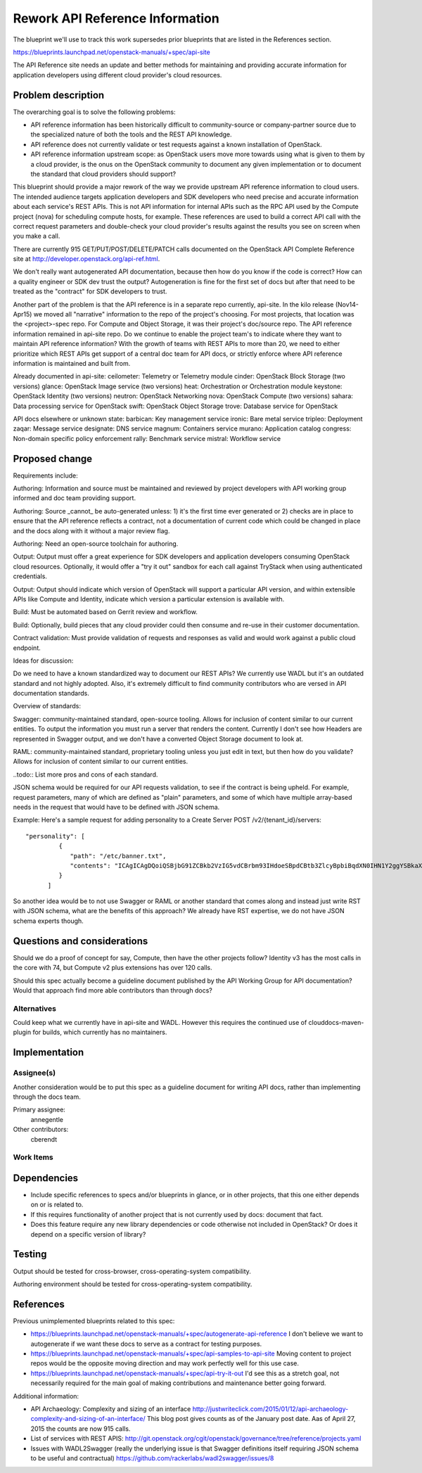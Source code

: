 ..
 This work is licensed under a Creative Commons Attribution 3.0 Unported
 License.

 http://creativecommons.org/licenses/by/3.0/legalcode

================================
Rework API Reference Information
================================

The blueprint we'll use to track this work supersedes prior blueprints that are
listed in the References section.

https://blueprints.launchpad.net/openstack-manuals/+spec/api-site

The API Reference site needs an update and better methods for maintaining and
providing accurate information for application developers using different cloud
provider's cloud resources.

Problem description
===================

The overarching goal is to solve the following problems:

* API reference information has been historically difficult to
  community-source or company-partner source due to the specialized nature of
  both the tools and the REST API knowledge.
* API reference does not currently validate or test requests against a known
  installation of OpenStack.
* API reference information upstream scope: as OpenStack users move more
  towards using what is given to them by a cloud provider, is the onus on the
  OpenStack community to document any given implementation or to document the
  standard that cloud providers should support?

This blueprint should provide a major rework of the way we provide upstream API
reference information to cloud users. The intended audience targets application
developers and SDK developers who need precise and accurate information about
each service's REST APIs. This is not API information for internal APIs such as
the RPC API used by the Compute project (nova) for scheduling compute hosts,
for example. These references are used to build a correct API call with the
correct request parameters and double-check your cloud provider's results
against the results you see on screen when you make a call.

There are currently 915 GET/PUT/POST/DELETE/PATCH calls documented on the
OpenStack API Complete Reference site at
http://developer.openstack.org/api-ref.html.

We don't really want autogenerated API documentation, because then how do you
know if the code is correct? How can a quality engineer or SDK dev trust the
output? Autogeneration is fine for the first set of docs but after that need to
be treated as the "contract" for SDK developers to trust.

Another part of the problem is that the API reference is in a separate repo
currently, api-site. In the kilo release (Nov14-Apr15) we moved all "narrative"
information to the repo of the project's choosing. For most projects, that
location was the <project>-spec repo. For Compute and Object Storage, it was
their project's doc/source repo. The API reference information remained in
api-site repo. Do we continue to enable the project team's to indicate where
they want to maintain API reference information? With the growth of teams with
REST APIs to more than 20, we need to either prioritize which REST APIs get
support of a central doc team for API docs, or strictly enforce where API
reference information is maintained and built from.

Already documented in api-site:
ceilometer: Telemetry or Telemetry module
cinder: OpenStack Block Storage (two versions)
glance: OpenStack Image service (two versions)
heat: Orchestration or Orchestration module
keystone: OpenStack Identity (two versions)
neutron: OpenStack Networking
nova: OpenStack Compute (two versions)
sahara: Data processing service for OpenStack
swift: OpenStack Object Storage
trove: Database service for OpenStack

API docs elsewhere or unknown state:
barbican: Key management service
ironic: Bare metal service
tripleo: Deployment
zaqar: Message service
designate: DNS service
magnum: Containers service
murano: Application catalog
congress: Non-domain specific policy enforcement
rally: Benchmark service
mistral: Workflow service

Proposed change
===============

Requirements include:

Authoring: Information and source must be maintained and reviewed by project
developers with API working group informed and doc team providing support.

Authoring: Source _cannot_ be auto-generated unless: 1) it's the first time
ever generated or 2) checks are in place to ensure that the API reference
reflects a contract, not a documentation of current code which could be
changed in place and the docs along with it without a major review flag.

Authoring: Need an open-source toolchain for authoring.

Output: Output must offer a great experience for SDK developers and
application developers consuming OpenStack cloud resources. Optionally, it
would offer a "try it out" sandbox for each call against TryStack when using
authenticated credentials.

Output: Output should indicate which version of OpenStack will support a
particular API version, and within extensible APIs like Compute and Identity,
indicate which version a particular extension is available with.

Build: Must be automated based on Gerrit review and workflow.

Build: Optionally, build pieces that any cloud provider could then consume and
re-use in their customer documentation.

Contract validation: Must provide validation of requests and responses as
valid and would work against a public cloud endpoint.

Ideas for discussion:

Do we need to have a known standardized way to document our REST APIs? We
currently use WADL but it's an outdated standard and not highly adopted. Also,
it's extremely difficult to find community contributors who are versed in API
documentation standards.

Overview of standards:

Swagger: community-maintained standard, open-source tooling. Allows for
inclusion of content similar to our current entities. To output the information
you must run a server that renders the content. Currently I don't see how
Headers are represented in Swagger output, and we don't have a converted Object
Storage document to look at.

RAML: community-maintained standard, proprietary tooling unless you just edit
in text, but then how do you validate? Allows for inclusion of content similar
to our current entities.

..todo:: List more pros and cons of each standard.

JSON schema would be required for our API requests validation, to see if the
contract is being upheld. For example, request parameters, many of which are
defined as "plain" parameters, and some of which have multiple array-based
needs in the request that would have to be defined with JSON schema.

Example: Here's a sample request for adding personality to a Create Server
POST /v2/{tenant_id}/servers::

   "personality": [
            {
               "path": "/etc/banner.txt",
               "contents": "ICAgICAgDQoiQSBjbG91ZCBkb2VzIG5vdCBrbm93IHdoeSBpdCBtb3ZlcyBpbiBqdXN0IHN1Y2ggYSBkaXJlY3Rpb24gYW5kIGF0IHN1Y2ggYSBzcGVlZC4uLkl0IGZlZWxzIGFuIGltcHVsc2lvbi4uLnRoaXMgaXMgdGhlIHBsYWNlIHRvIGdvIG5vdy4gQnV0IHRoZSBza3kga25vd3MgdGhlIHJlYXNvbnMgYW5kIHRoZSBwYXR0ZXJucyBiZWhpbmQgYWxsIGNsb3VkcywgYW5kIHlvdSB3aWxsIGtub3csIHRvbywgd2hlbiB5b3UgbGlmdCB5b3Vyc2VsZiBoaWdoIGVub3VnaCB0byBzZWUgYmV5b25kIGhvcml6b25zLiINCg0KLVJpY2hhcmQgQmFjaA=="
            }
         ]

So another idea would be to not use Swagger or RAML or another standard that
comes along and instead just write RST with JSON schema, what are the benefits
of this approach? We already have RST expertise, we do not have JSON schema
experts though.

Questions and considerations
============================

Should we do a proof of concept for say, Compute, then have the other projects
follow? Identity v3 has the most calls in the core with 74, but Compute v2 plus
extensions has over 120 calls.

Should this spec actually become a guideline document published by the API
Working Group for API documentation? Would that approach find more able
contributors than through docs?

Alternatives
------------

Could keep what we currently have in api-site and WADL. However this requires
the continued use of clouddocs-maven-plugin for builds, which currently has no
maintainers.

Implementation
==============

Assignee(s)
-----------

Another consideration would be to put this spec as a guideline document for
writing API docs, rather than implementing through the docs team.

Primary assignee:
  annegentle

Other contributors:
  cberendt

Work Items
----------




Dependencies
============

* Include specific references to specs and/or blueprints in glance, or in other
  projects, that this one either depends on or is related to.

* If this requires functionality of another project that is not currently used
  by docs: document that fact.

* Does this feature require any new library dependencies or code otherwise not
  included in OpenStack? Or does it depend on a specific version of library?


Testing
=======

Output should be tested for cross-browser, cross-operating-system
compatibility.

Authoring environment should be tested for cross-operating-system
compatibility.

References
==========

Previous unimplemented blueprints related to this spec:

* https://blueprints.launchpad.net/openstack-manuals/+spec/autogenerate-api-reference
  I don't believe we want to autogenerate if we want these docs to serve
  as a contract for testing purposes.
* https://blueprints.launchpad.net/openstack-manuals/+spec/api-samples-to-api-site
  Moving content to project repos would be the opposite moving direction
  and may work perfectly well for this use case.

* https://blueprints.launchpad.net/openstack-manuals/+spec/api-try-it-out
  I'd see this as a stretch goal, not necessarily required for the main
  goal of making contributions and maintenance better going forward.

Additional information:

* API Archaeology: Complexity and sizing of an interface
  http://justwriteclick.com/2015/01/12/api-archaeology-complexity-and-sizing-of-an-interface/
  This blog post gives counts as of the January post date. Aas of April 27,
  2015 the counts are now 915 calls.
* List of services with REST APIS:
  http://git.openstack.org/cgit/openstack/governance/tree/reference/projects.yaml
* Issues with WADL2Swagger (really the underlying issue is that Swagger
  definitions itself requiring JSON schema to be useful and contractual)
  https://github.com/rackerlabs/wadl2swagger/issues/8
